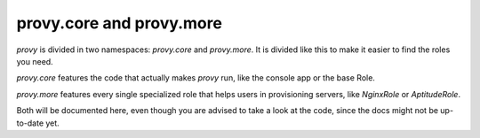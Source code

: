 provy.core and provy.more
=========================

*provy* is divided in two namespaces: *provy.core* and *provy.more*. It is divided like this to make it easier to find the roles you need.

*provy.core* features the code that actually makes *provy* run, like the console app or the base Role.

*provy.more* features every single specialized role that helps users in provisioning servers, like *NginxRole* or *AptitudeRole*.

Both will be documented here, even though you are advised to take a look at the code, since the docs might not be up-to-date yet.